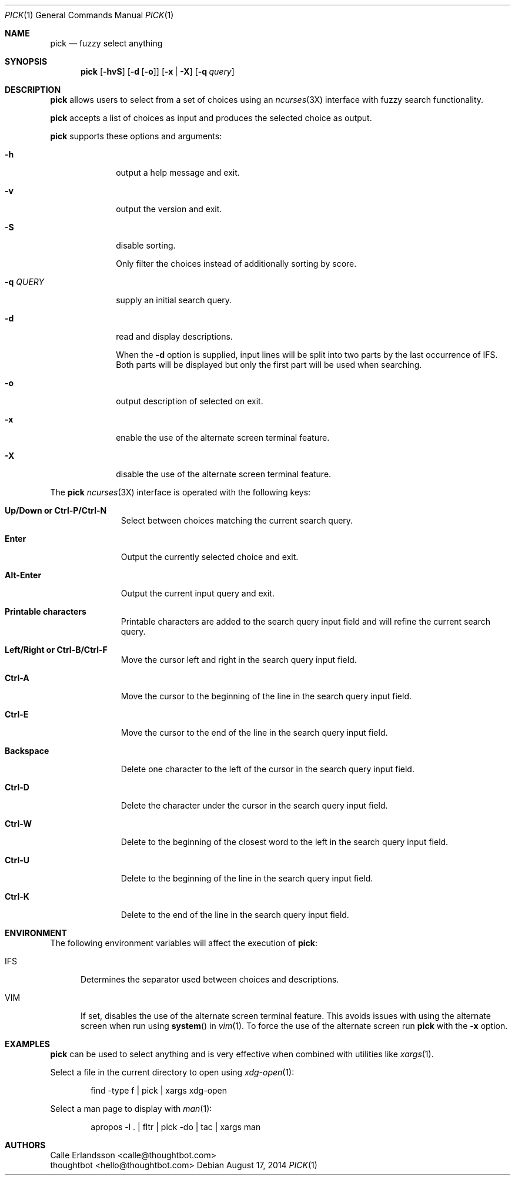 .Dd August 17, 2014
.Dt PICK 1
.Os
.Sh NAME
.Nm pick
.Nd fuzzy select anything
.Sh SYNOPSIS
.Nm
.Op Fl hvS
.Op Fl d Op Fl o
.Op Fl x | Fl X
.Op Fl q Ar query
.Sh DESCRIPTION
.Nm
allows users to select from a set of choices using an
.Xr ncurses 3X
interface with fuzzy search functionality.
.Pp
.Nm
accepts a list of choices as input and produces the selected choice as output.
.Pp
.Nm
supports these options and arguments:
.Bl -tag -width "\&-q QUERY"
.It Fl h
output a help message and exit.
.It Fl v
output the version and exit.
.It Fl S
disable sorting.
.Pp
Only filter the choices instead of additionally sorting by score.
.It Fl q Ar QUERY
supply an initial search query.
.It Fl d
read and display descriptions.
.Pp
When the
.Fl d
option is supplied, input lines will be split into two parts by the last
occurrence of
.Ev IFS .
Both parts will be displayed but only the first part will be used when
searching.
.It Fl o
output description of selected on exit.
.It Fl x
enable the use of the alternate screen terminal feature.
.It Fl X
disable the use of the alternate screen terminal feature.
.El
.Pp
The
.Nm
.Xr ncurses 3X
interface is operated with the following keys:
.Bl -tag -width Backspace
.It Ic "Up\&/Down or Ctrl\&-P\&/Ctrl\&-N"
Select between choices matching the current search query.
.It Ic Enter
Output the currently selected choice and exit.
.It Ic Alt\&-Enter
Output the current input query and exit.
.It Ic "Printable characters"
Printable characters are added to the search query input field and will refine
the current search query.
.It Ic "Left\&/Right or Ctrl\&-B\&/Ctrl\&-F"
Move the cursor left and right in the search query input field.
.It Ic "Ctrl\&-A"
Move the cursor to the beginning of the line in the search query input field.
.It Ic "Ctrl\&-E"
Move the cursor to the end of the line in the search query input field.
.It Ic Backspace
Delete one character to the left of the cursor in the search query input field.
.It Ic "Ctrl\&-D"
Delete the character under the cursor in the search query input field.
.It Ic "Ctrl\&-W"
Delete to the beginning of the closest word to the left in the search query
input field.
.It Ic "Ctrl\&-U"
Delete to the beginning of the line in the search query input field.
.It Ic "Ctrl\&-K"
Delete to the end of the line in the search query input field.
.El
.Sh ENVIRONMENT
The following environment variables will affect the execution of
.Nm pick :
.Bl -tag -width IFS
.It Ev IFS
Determines the separator used between choices and descriptions.
.It Ev VIM
If set, disables the use of the alternate screen terminal feature. This avoids
issues with using the alternate screen when run using
.Fn system
in
.Xr vim 1 .
To force the use of the alternate screen run
.Nm
with the
.Fl x
option.
.El
.Sh EXAMPLES
.Nm
can be used to select anything and is very effective when combined with
utilities like
.Xr xargs 1 .
.Pp
Select a file in the current directory to open using
.Xr xdg-open 1 :
.Bd -literal -offset indent
find -type f | pick | xargs xdg-open
.Ed
.Pp
Select a man page to display with
.Xr man 1 :
.Bd -literal -offset indent
apropos -l . | fltr | pick -do | tac | xargs man
.Ed
.Sh AUTHORS
.An "Calle Erlandsson" Aq calle@thoughtbot.com
.An "thoughtbot" Aq hello@thoughtbot.com

